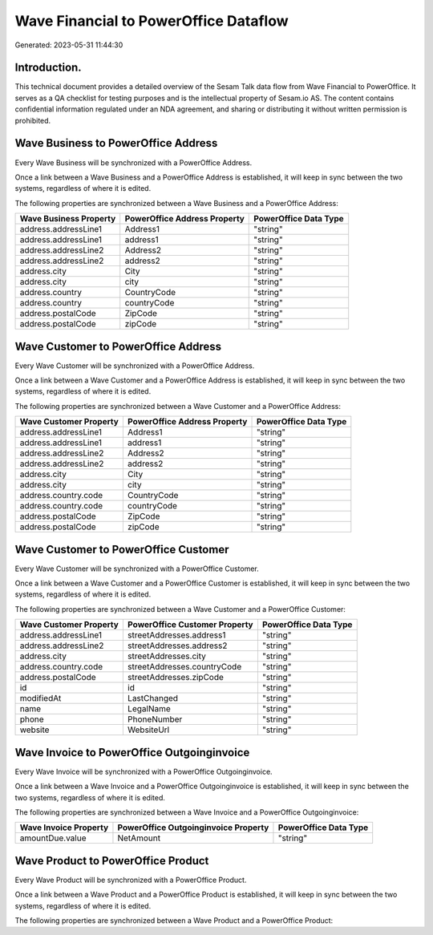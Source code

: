 ======================================
Wave Financial to PowerOffice Dataflow
======================================

Generated: 2023-05-31 11:44:30

Introduction.
------------

This technical document provides a detailed overview of the Sesam Talk data flow from Wave Financial to PowerOffice. It serves as a QA checklist for testing purposes and is the intellectual property of Sesam.io AS. The content contains confidential information regulated under an NDA agreement, and sharing or distributing it without written permission is prohibited.

Wave Business to PowerOffice Address
------------------------------------
Every Wave Business will be synchronized with a PowerOffice Address.

Once a link between a Wave Business and a PowerOffice Address is established, it will keep in sync between the two systems, regardless of where it is edited.

The following properties are synchronized between a Wave Business and a PowerOffice Address:

.. list-table::
   :header-rows: 1

   * - Wave Business Property
     - PowerOffice Address Property
     - PowerOffice Data Type
   * - address.addressLine1
     - Address1
     - "string"
   * - address.addressLine1
     - address1
     - "string"
   * - address.addressLine2
     - Address2
     - "string"
   * - address.addressLine2
     - address2
     - "string"
   * - address.city
     - City
     - "string"
   * - address.city
     - city
     - "string"
   * - address.country
     - CountryCode
     - "string"
   * - address.country
     - countryCode
     - "string"
   * - address.postalCode
     - ZipCode
     - "string"
   * - address.postalCode
     - zipCode
     - "string"


Wave Customer to PowerOffice Address
------------------------------------
Every Wave Customer will be synchronized with a PowerOffice Address.

Once a link between a Wave Customer and a PowerOffice Address is established, it will keep in sync between the two systems, regardless of where it is edited.

The following properties are synchronized between a Wave Customer and a PowerOffice Address:

.. list-table::
   :header-rows: 1

   * - Wave Customer Property
     - PowerOffice Address Property
     - PowerOffice Data Type
   * - address.addressLine1
     - Address1
     - "string"
   * - address.addressLine1
     - address1
     - "string"
   * - address.addressLine2
     - Address2
     - "string"
   * - address.addressLine2
     - address2
     - "string"
   * - address.city
     - City
     - "string"
   * - address.city
     - city
     - "string"
   * - address.country.code
     - CountryCode
     - "string"
   * - address.country.code
     - countryCode
     - "string"
   * - address.postalCode
     - ZipCode
     - "string"
   * - address.postalCode
     - zipCode
     - "string"


Wave Customer to PowerOffice Customer
-------------------------------------
Every Wave Customer will be synchronized with a PowerOffice Customer.

Once a link between a Wave Customer and a PowerOffice Customer is established, it will keep in sync between the two systems, regardless of where it is edited.

The following properties are synchronized between a Wave Customer and a PowerOffice Customer:

.. list-table::
   :header-rows: 1

   * - Wave Customer Property
     - PowerOffice Customer Property
     - PowerOffice Data Type
   * - address.addressLine1
     - streetAddresses.address1
     - "string"
   * - address.addressLine2
     - streetAddresses.address2
     - "string"
   * - address.city
     - streetAddresses.city
     - "string"
   * - address.country.code
     - streetAddresses.countryCode
     - "string"
   * - address.postalCode
     - streetAddresses.zipCode
     - "string"
   * - id
     - id
     - "string"
   * - modifiedAt
     - LastChanged
     - "string"
   * - name
     - LegalName
     - "string"
   * - phone
     - PhoneNumber
     - "string"
   * - website
     - WebsiteUrl
     - "string"


Wave Invoice to PowerOffice Outgoinginvoice
-------------------------------------------
Every Wave Invoice will be synchronized with a PowerOffice Outgoinginvoice.

Once a link between a Wave Invoice and a PowerOffice Outgoinginvoice is established, it will keep in sync between the two systems, regardless of where it is edited.

The following properties are synchronized between a Wave Invoice and a PowerOffice Outgoinginvoice:

.. list-table::
   :header-rows: 1

   * - Wave Invoice Property
     - PowerOffice Outgoinginvoice Property
     - PowerOffice Data Type
   * - amountDue.value
     - NetAmount
     - "string"


Wave Product to PowerOffice Product
-----------------------------------
Every Wave Product will be synchronized with a PowerOffice Product.

Once a link between a Wave Product and a PowerOffice Product is established, it will keep in sync between the two systems, regardless of where it is edited.

The following properties are synchronized between a Wave Product and a PowerOffice Product:

.. list-table::
   :header-rows: 1

   * - Wave Product Property
     - PowerOffice Product Property
     - PowerOffice Data Type

